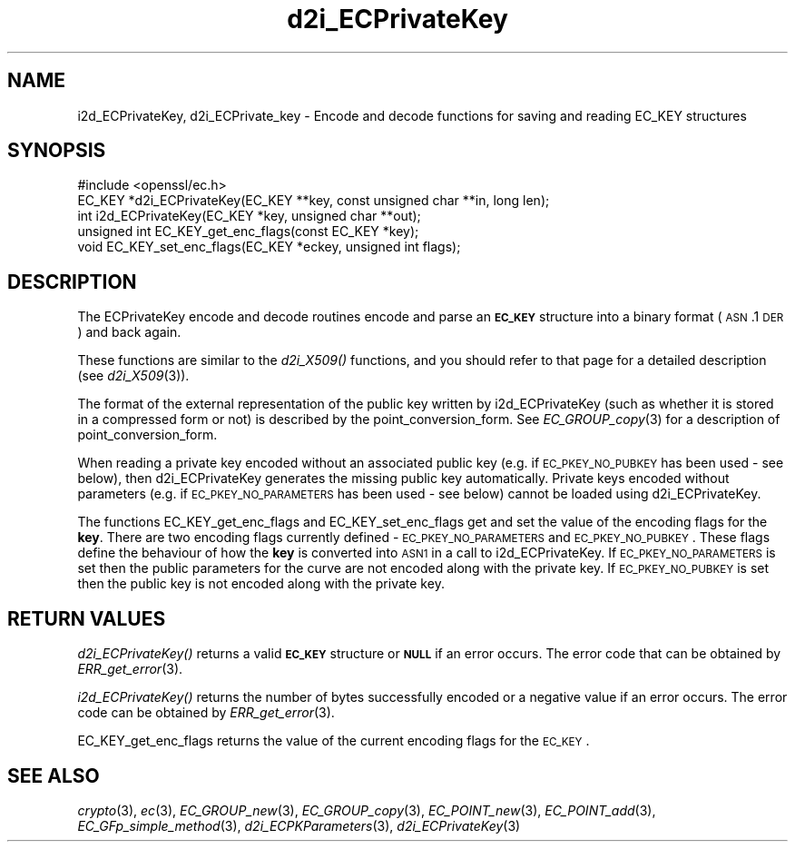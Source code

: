 .\" Automatically generated by Pod::Man 2.25 (Pod::Simple 3.16)
.\"
.\" Standard preamble:
.\" ========================================================================
.de Sp \" Vertical space (when we can't use .PP)
.if t .sp .5v
.if n .sp
..
.de Vb \" Begin verbatim text
.ft CW
.nf
.ne \\$1
..
.de Ve \" End verbatim text
.ft R
.fi
..
.\" Set up some character translations and predefined strings.  \*(-- will
.\" give an unbreakable dash, \*(PI will give pi, \*(L" will give a left
.\" double quote, and \*(R" will give a right double quote.  \*(C+ will
.\" give a nicer C++.  Capital omega is used to do unbreakable dashes and
.\" therefore won't be available.  \*(C` and \*(C' expand to `' in nroff,
.\" nothing in troff, for use with C<>.
.tr \(*W-
.ds C+ C\v'-.1v'\h'-1p'\s-2+\h'-1p'+\s0\v'.1v'\h'-1p'
.ie n \{\
.    ds -- \(*W-
.    ds PI pi
.    if (\n(.H=4u)&(1m=24u) .ds -- \(*W\h'-12u'\(*W\h'-12u'-\" diablo 10 pitch
.    if (\n(.H=4u)&(1m=20u) .ds -- \(*W\h'-12u'\(*W\h'-8u'-\"  diablo 12 pitch
.    ds L" ""
.    ds R" ""
.    ds C` ""
.    ds C' ""
'br\}
.el\{\
.    ds -- \|\(em\|
.    ds PI \(*p
.    ds L" ``
.    ds R" ''
'br\}
.\"
.\" Escape single quotes in literal strings from groff's Unicode transform.
.ie \n(.g .ds Aq \(aq
.el       .ds Aq '
.\"
.\" If the F register is turned on, we'll generate index entries on stderr for
.\" titles (.TH), headers (.SH), subsections (.SS), items (.Ip), and index
.\" entries marked with X<> in POD.  Of course, you'll have to process the
.\" output yourself in some meaningful fashion.
.ie \nF \{\
.    de IX
.    tm Index:\\$1\t\\n%\t"\\$2"
..
.    nr % 0
.    rr F
.\}
.el \{\
.    de IX
..
.\}
.\"
.\" Accent mark definitions (@(#)ms.acc 1.5 88/02/08 SMI; from UCB 4.2).
.\" Fear.  Run.  Save yourself.  No user-serviceable parts.
.    \" fudge factors for nroff and troff
.if n \{\
.    ds #H 0
.    ds #V .8m
.    ds #F .3m
.    ds #[ \f1
.    ds #] \fP
.\}
.if t \{\
.    ds #H ((1u-(\\\\n(.fu%2u))*.13m)
.    ds #V .6m
.    ds #F 0
.    ds #[ \&
.    ds #] \&
.\}
.    \" simple accents for nroff and troff
.if n \{\
.    ds ' \&
.    ds ` \&
.    ds ^ \&
.    ds , \&
.    ds ~ ~
.    ds /
.\}
.if t \{\
.    ds ' \\k:\h'-(\\n(.wu*8/10-\*(#H)'\'\h"|\\n:u"
.    ds ` \\k:\h'-(\\n(.wu*8/10-\*(#H)'\`\h'|\\n:u'
.    ds ^ \\k:\h'-(\\n(.wu*10/11-\*(#H)'^\h'|\\n:u'
.    ds , \\k:\h'-(\\n(.wu*8/10)',\h'|\\n:u'
.    ds ~ \\k:\h'-(\\n(.wu-\*(#H-.1m)'~\h'|\\n:u'
.    ds / \\k:\h'-(\\n(.wu*8/10-\*(#H)'\z\(sl\h'|\\n:u'
.\}
.    \" troff and (daisy-wheel) nroff accents
.ds : \\k:\h'-(\\n(.wu*8/10-\*(#H+.1m+\*(#F)'\v'-\*(#V'\z.\h'.2m+\*(#F'.\h'|\\n:u'\v'\*(#V'
.ds 8 \h'\*(#H'\(*b\h'-\*(#H'
.ds o \\k:\h'-(\\n(.wu+\w'\(de'u-\*(#H)/2u'\v'-.3n'\*(#[\z\(de\v'.3n'\h'|\\n:u'\*(#]
.ds d- \h'\*(#H'\(pd\h'-\w'~'u'\v'-.25m'\f2\(hy\fP\v'.25m'\h'-\*(#H'
.ds D- D\\k:\h'-\w'D'u'\v'-.11m'\z\(hy\v'.11m'\h'|\\n:u'
.ds th \*(#[\v'.3m'\s+1I\s-1\v'-.3m'\h'-(\w'I'u*2/3)'\s-1o\s+1\*(#]
.ds Th \*(#[\s+2I\s-2\h'-\w'I'u*3/5'\v'-.3m'o\v'.3m'\*(#]
.ds ae a\h'-(\w'a'u*4/10)'e
.ds Ae A\h'-(\w'A'u*4/10)'E
.    \" corrections for vroff
.if v .ds ~ \\k:\h'-(\\n(.wu*9/10-\*(#H)'\s-2\u~\d\s+2\h'|\\n:u'
.if v .ds ^ \\k:\h'-(\\n(.wu*10/11-\*(#H)'\v'-.4m'^\v'.4m'\h'|\\n:u'
.    \" for low resolution devices (crt and lpr)
.if \n(.H>23 .if \n(.V>19 \
\{\
.    ds : e
.    ds 8 ss
.    ds o a
.    ds d- d\h'-1'\(ga
.    ds D- D\h'-1'\(hy
.    ds th \o'bp'
.    ds Th \o'LP'
.    ds ae ae
.    ds Ae AE
.\}
.rm #[ #] #H #V #F C
.\" ========================================================================
.\"
.IX Title "d2i_ECPrivateKey 3"
.TH d2i_ECPrivateKey 3 "2016-05-03" "1.0.1t" "OpenSSL"
.\" For nroff, turn off justification.  Always turn off hyphenation; it makes
.\" way too many mistakes in technical documents.
.if n .ad l
.nh
.SH "NAME"
i2d_ECPrivateKey, d2i_ECPrivate_key \- Encode and decode functions for saving and
reading EC_KEY structures
.SH "SYNOPSIS"
.IX Header "SYNOPSIS"
.Vb 1
\& #include <openssl/ec.h>
\&
\& EC_KEY *d2i_ECPrivateKey(EC_KEY **key, const unsigned char **in, long len);
\& int i2d_ECPrivateKey(EC_KEY *key, unsigned char **out);
\&
\& unsigned int EC_KEY_get_enc_flags(const EC_KEY *key);
\& void EC_KEY_set_enc_flags(EC_KEY *eckey, unsigned int flags);
.Ve
.SH "DESCRIPTION"
.IX Header "DESCRIPTION"
The ECPrivateKey encode and decode routines encode and parse an
\&\fB\s-1EC_KEY\s0\fR structure into a binary format (\s-1ASN\s0.1 \s-1DER\s0) and back again.
.PP
These functions are similar to the \fId2i_X509()\fR functions, and you should refer to
that page for a detailed description (see \fId2i_X509\fR\|(3)).
.PP
The format of the external representation of the public key written by
i2d_ECPrivateKey (such as whether it is stored in a compressed form or not) is
described by the point_conversion_form. See \fIEC_GROUP_copy\fR\|(3)
for a description of point_conversion_form.
.PP
When reading a private key encoded without an associated public key (e.g. if
\&\s-1EC_PKEY_NO_PUBKEY\s0 has been used \- see below), then d2i_ECPrivateKey generates
the missing public key automatically. Private keys encoded without parameters
(e.g. if \s-1EC_PKEY_NO_PARAMETERS\s0 has been used \- see below) cannot be loaded using
d2i_ECPrivateKey.
.PP
The functions EC_KEY_get_enc_flags and EC_KEY_set_enc_flags get and set the
value of the encoding flags for the \fBkey\fR. There are two encoding flags
currently defined \- \s-1EC_PKEY_NO_PARAMETERS\s0 and \s-1EC_PKEY_NO_PUBKEY\s0.  These flags
define the behaviour of how the  \fBkey\fR is converted into \s-1ASN1\s0 in a call to
i2d_ECPrivateKey. If \s-1EC_PKEY_NO_PARAMETERS\s0 is set then the public parameters for
the curve are not encoded along with the private key. If \s-1EC_PKEY_NO_PUBKEY\s0 is
set then the public key is not encoded along with the private key.
.SH "RETURN VALUES"
.IX Header "RETURN VALUES"
\&\fId2i_ECPrivateKey()\fR returns a valid \fB\s-1EC_KEY\s0\fR structure or \fB\s-1NULL\s0\fR if an error
occurs. The error code that can be obtained by
\&\fIERR_get_error\fR\|(3).
.PP
\&\fIi2d_ECPrivateKey()\fR returns the number of bytes successfully encoded or a
negative value if an error occurs. The error code can be obtained by
\&\fIERR_get_error\fR\|(3).
.PP
EC_KEY_get_enc_flags returns the value of the current encoding flags for the
\&\s-1EC_KEY\s0.
.SH "SEE ALSO"
.IX Header "SEE ALSO"
\&\fIcrypto\fR\|(3), \fIec\fR\|(3), \fIEC_GROUP_new\fR\|(3),
\&\fIEC_GROUP_copy\fR\|(3), \fIEC_POINT_new\fR\|(3),
\&\fIEC_POINT_add\fR\|(3),
\&\fIEC_GFp_simple_method\fR\|(3),
\&\fId2i_ECPKParameters\fR\|(3),
\&\fId2i_ECPrivateKey\fR\|(3)
